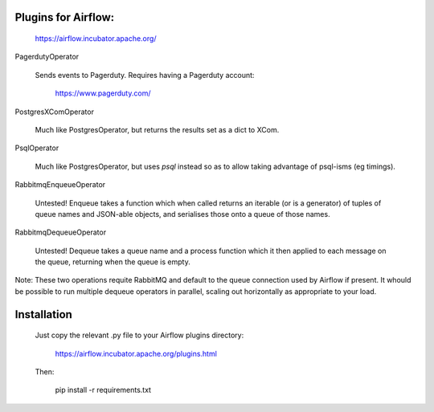 Plugins for Airflow:
--------------------

	https://airflow.incubator.apache.org/
  
PagerdutyOperator

  Sends events to Pagerduty.  Requires having a Pagerduty account:
  
  	https://www.pagerduty.com/
    
PostgresXComOperator

  Much like PostgresOperator, but returns the results set as a dict to
  XCom.

PsqlOperator

  Much like PostgresOperator, but uses `psql` instead so as to allow
  taking advantage of psql-isms (eg timings).
  
  
RabbitmqEnqueueOperator
  
  Untested!  Enqueue takes a function which when called returns an
  iterable (or is a generator) of tuples of queue names and JSON-able
  objects, and serialises those onto a queue of those names.

RabbitmqDequeueOperator

  Untested!  Dequeue takes a queue name and a process function which
  it then applied to each message on the queue, returning when the
  queue is empty.

Note: These two operations requite RabbitMQ and default to the queue
connection used by Airflow if present.  It whould be possible to run
multiple dequeue operators in parallel, scaling out horizontally as
appropriate to your load.

Installation
------------

  Just copy the relevant .py file to your Airflow plugins directory:
  
	  https://airflow.incubator.apache.org/plugins.html
    
  Then:
  
  	pip install -r requirements.txt
